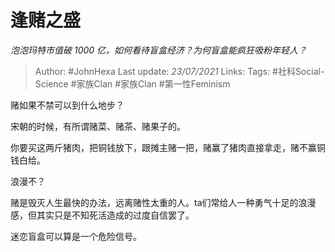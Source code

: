 * 逢赌之盛
  :PROPERTIES:
  :CUSTOM_ID: 逢赌之盛
  :END:

/泡泡玛特市值破 1000 亿，如何看待盲盒经济？为何盲盒能疯狂吸粉年轻人？/

#+BEGIN_QUOTE
  Author: #JohnHexa Last update: /23/07/2021/ Links: Tags:
  #社科Social-Science #家族Clan #家族Clan #第一性Feminism
#+END_QUOTE

赌如果不禁可以到什么地步？

宋朝的时候，有所谓赌菜、赌茶、赌果子的。

你要买这两斤猪肉，把铜钱放下，跟摊主赌一把，赌赢了猪肉直接拿走，赌不赢铜钱白给。

浪漫不？

赌是毁灭人生最快的办法，远离赌性太重的人。ta们常给人一种勇气十足的浪漫感，但其实只是不知死活造成的过度自信罢了。

迷恋盲盒可以算是一个危险信号。
